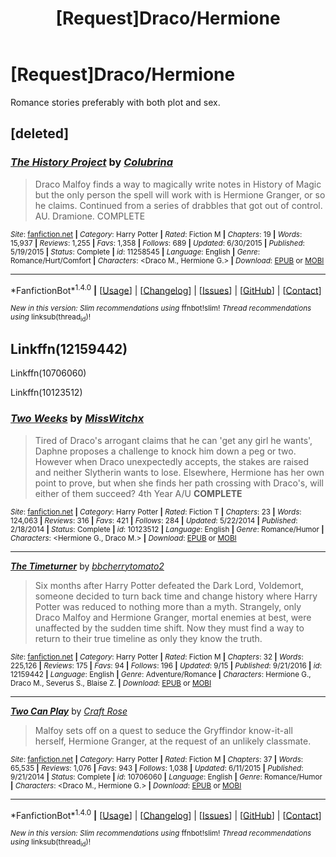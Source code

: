 #+TITLE: [Request]Draco/Hermione

* [Request]Draco/Hermione
:PROPERTIES:
:Score: 1
:DateUnix: 1512543100.0
:DateShort: 2017-Dec-06
:FlairText: Request
:END:
Romance stories preferably with both plot and sex.


** [deleted]
:PROPERTIES:
:Score: 1
:DateUnix: 1512545496.0
:DateShort: 2017-Dec-06
:END:

*** [[http://www.fanfiction.net/s/11258545/1/][*/The History Project/*]] by [[https://www.fanfiction.net/u/4314892/Colubrina][/Colubrina/]]

#+begin_quote
  Draco Malfoy finds a way to magically write notes in History of Magic but the only person the spell will work with is Hermione Granger, or so he claims. Continued from a series of drabbles that got out of control. AU. Dramione. COMPLETE
#+end_quote

^{/Site/: [[http://www.fanfiction.net/][fanfiction.net]] *|* /Category/: Harry Potter *|* /Rated/: Fiction M *|* /Chapters/: 19 *|* /Words/: 15,937 *|* /Reviews/: 1,255 *|* /Favs/: 1,358 *|* /Follows/: 689 *|* /Updated/: 6/30/2015 *|* /Published/: 5/19/2015 *|* /Status/: Complete *|* /id/: 11258545 *|* /Language/: English *|* /Genre/: Romance/Hurt/Comfort *|* /Characters/: <Draco M., Hermione G.> *|* /Download/: [[http://www.ff2ebook.com/old/ffn-bot/index.php?id=11258545&source=ff&filetype=epub][EPUB]] or [[http://www.ff2ebook.com/old/ffn-bot/index.php?id=11258545&source=ff&filetype=mobi][MOBI]]}

--------------

*FanfictionBot*^{1.4.0} *|* [[[https://github.com/tusing/reddit-ffn-bot/wiki/Usage][Usage]]] | [[[https://github.com/tusing/reddit-ffn-bot/wiki/Changelog][Changelog]]] | [[[https://github.com/tusing/reddit-ffn-bot/issues/][Issues]]] | [[[https://github.com/tusing/reddit-ffn-bot/][GitHub]]] | [[[https://www.reddit.com/message/compose?to=tusing][Contact]]]

^{/New in this version: Slim recommendations using/ ffnbot!slim! /Thread recommendations using/ linksub(thread_id)!}
:PROPERTIES:
:Author: FanfictionBot
:Score: 2
:DateUnix: 1512545510.0
:DateShort: 2017-Dec-06
:END:


** Linkffn(12159442)

Linkffn(10706060)

Linkffn(10123512)
:PROPERTIES:
:Author: openthekey
:Score: 1
:DateUnix: 1512593339.0
:DateShort: 2017-Dec-07
:END:

*** [[http://www.fanfiction.net/s/10123512/1/][*/Two Weeks/*]] by [[https://www.fanfiction.net/u/4957788/MissWitchx][/MissWitchx/]]

#+begin_quote
  Tired of Draco's arrogant claims that he can 'get any girl he wants', Daphne proposes a challenge to knock him down a peg or two. However when Draco unexpectedly accepts, the stakes are raised and neither Slytherin wants to lose. Elsewhere, Hermione has her own point to prove, but when she finds her path crossing with Draco's, will either of them succeed? 4th Year A/U *COMPLETE*
#+end_quote

^{/Site/: [[http://www.fanfiction.net/][fanfiction.net]] *|* /Category/: Harry Potter *|* /Rated/: Fiction T *|* /Chapters/: 23 *|* /Words/: 124,063 *|* /Reviews/: 316 *|* /Favs/: 421 *|* /Follows/: 284 *|* /Updated/: 5/22/2014 *|* /Published/: 2/18/2014 *|* /Status/: Complete *|* /id/: 10123512 *|* /Language/: English *|* /Genre/: Romance/Humor *|* /Characters/: <Hermione G., Draco M.> *|* /Download/: [[http://www.ff2ebook.com/old/ffn-bot/index.php?id=10123512&source=ff&filetype=epub][EPUB]] or [[http://www.ff2ebook.com/old/ffn-bot/index.php?id=10123512&source=ff&filetype=mobi][MOBI]]}

--------------

[[http://www.fanfiction.net/s/12159442/1/][*/The Timeturner/*]] by [[https://www.fanfiction.net/u/8254351/bbcherrytomato2][/bbcherrytomato2/]]

#+begin_quote
  Six months after Harry Potter defeated the Dark Lord, Voldemort, someone decided to turn back time and change history where Harry Potter was reduced to nothing more than a myth. Strangely, only Draco Malfoy and Hermione Granger, mortal enemies at best, were unaffected by the sudden time shift. Now they must find a way to return to their true timeline as only they know the truth.
#+end_quote

^{/Site/: [[http://www.fanfiction.net/][fanfiction.net]] *|* /Category/: Harry Potter *|* /Rated/: Fiction M *|* /Chapters/: 32 *|* /Words/: 225,126 *|* /Reviews/: 175 *|* /Favs/: 94 *|* /Follows/: 196 *|* /Updated/: 9/15 *|* /Published/: 9/21/2016 *|* /id/: 12159442 *|* /Language/: English *|* /Genre/: Adventure/Romance *|* /Characters/: Hermione G., Draco M., Severus S., Blaise Z. *|* /Download/: [[http://www.ff2ebook.com/old/ffn-bot/index.php?id=12159442&source=ff&filetype=epub][EPUB]] or [[http://www.ff2ebook.com/old/ffn-bot/index.php?id=12159442&source=ff&filetype=mobi][MOBI]]}

--------------

[[http://www.fanfiction.net/s/10706060/1/][*/Two Can Play/*]] by [[https://www.fanfiction.net/u/4533096/Craft-Rose][/Craft Rose/]]

#+begin_quote
  Malfoy sets off on a quest to seduce the Gryffindor know-it-all herself, Hermione Granger, at the request of an unlikely classmate.
#+end_quote

^{/Site/: [[http://www.fanfiction.net/][fanfiction.net]] *|* /Category/: Harry Potter *|* /Rated/: Fiction M *|* /Chapters/: 37 *|* /Words/: 65,535 *|* /Reviews/: 1,076 *|* /Favs/: 943 *|* /Follows/: 1,038 *|* /Updated/: 6/11/2015 *|* /Published/: 9/21/2014 *|* /Status/: Complete *|* /id/: 10706060 *|* /Language/: English *|* /Genre/: Romance/Humor *|* /Characters/: <Draco M., Hermione G.> *|* /Download/: [[http://www.ff2ebook.com/old/ffn-bot/index.php?id=10706060&source=ff&filetype=epub][EPUB]] or [[http://www.ff2ebook.com/old/ffn-bot/index.php?id=10706060&source=ff&filetype=mobi][MOBI]]}

--------------

*FanfictionBot*^{1.4.0} *|* [[[https://github.com/tusing/reddit-ffn-bot/wiki/Usage][Usage]]] | [[[https://github.com/tusing/reddit-ffn-bot/wiki/Changelog][Changelog]]] | [[[https://github.com/tusing/reddit-ffn-bot/issues/][Issues]]] | [[[https://github.com/tusing/reddit-ffn-bot/][GitHub]]] | [[[https://www.reddit.com/message/compose?to=tusing][Contact]]]

^{/New in this version: Slim recommendations using/ ffnbot!slim! /Thread recommendations using/ linksub(thread_id)!}
:PROPERTIES:
:Author: FanfictionBot
:Score: 2
:DateUnix: 1512593409.0
:DateShort: 2017-Dec-07
:END:
